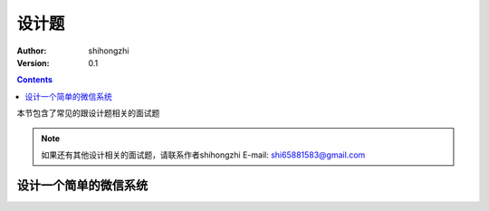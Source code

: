 设计题
======

:Author: shihongzhi
:Version: 0.1


.. contents::

本节包含了常见的跟设计题相关的面试题

.. Note:: 如果还有其他设计相关的面试题，请联系作者shihongzhi E-mail: shi65881583@gmail.com

设计一个简单的微信系统
----------------------